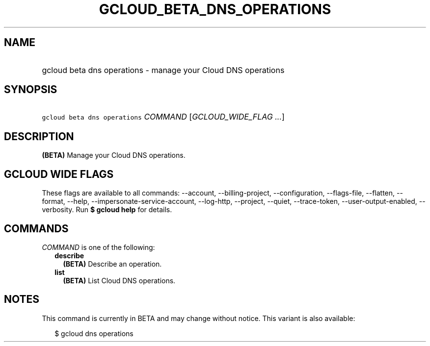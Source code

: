 
.TH "GCLOUD_BETA_DNS_OPERATIONS" 1



.SH "NAME"
.HP
gcloud beta dns operations \- manage your Cloud DNS operations



.SH "SYNOPSIS"
.HP
\f5gcloud beta dns operations\fR \fICOMMAND\fR [\fIGCLOUD_WIDE_FLAG\ ...\fR]



.SH "DESCRIPTION"

\fB(BETA)\fR Manage your Cloud DNS operations.



.SH "GCLOUD WIDE FLAGS"

These flags are available to all commands: \-\-account, \-\-billing\-project,
\-\-configuration, \-\-flags\-file, \-\-flatten, \-\-format, \-\-help,
\-\-impersonate\-service\-account, \-\-log\-http, \-\-project, \-\-quiet,
\-\-trace\-token, \-\-user\-output\-enabled, \-\-verbosity. Run \fB$ gcloud
help\fR for details.



.SH "COMMANDS"

\f5\fICOMMAND\fR\fR is one of the following:

.RS 2m
.TP 2m
\fBdescribe\fR
\fB(BETA)\fR Describe an operation.

.TP 2m
\fBlist\fR
\fB(BETA)\fR List Cloud DNS operations.


.RE
.sp

.SH "NOTES"

This command is currently in BETA and may change without notice. This variant is
also available:

.RS 2m
$ gcloud dns operations
.RE

